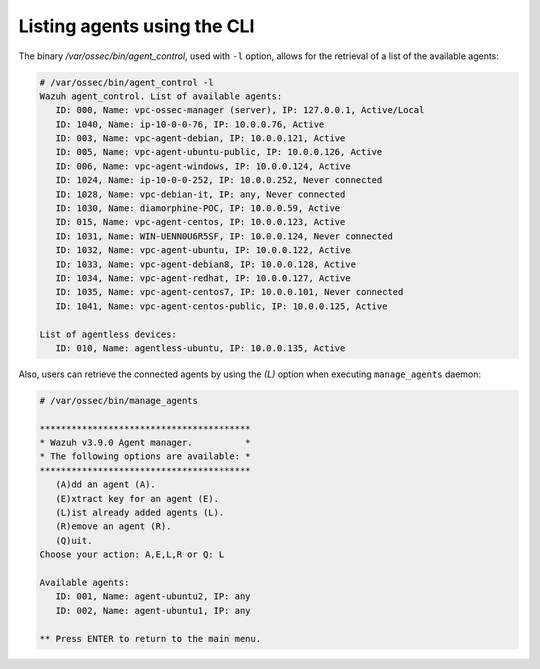 .. Copyright (C) 2018 Wazuh, Inc.

.. _command_line_listing:

Listing agents using the CLI
----------------------------

The binary */var/ossec/bin/agent_control*, used with ``-l`` option, allows for the retrieval of a list of the available agents:

.. code-block:: console

    # /var/ossec/bin/agent_control -l
    Wazuh agent_control. List of available agents:
       ID: 000, Name: vpc-ossec-manager (server), IP: 127.0.0.1, Active/Local
       ID: 1040, Name: ip-10-0-0-76, IP: 10.0.0.76, Active
       ID: 003, Name: vpc-agent-debian, IP: 10.0.0.121, Active
       ID: 005, Name: vpc-agent-ubuntu-public, IP: 10.0.0.126, Active
       ID: 006, Name: vpc-agent-windows, IP: 10.0.0.124, Active
       ID: 1024, Name: ip-10-0-0-252, IP: 10.0.0.252, Never connected
       ID: 1028, Name: vpc-debian-it, IP: any, Never connected
       ID: 1030, Name: diamorphine-POC, IP: 10.0.0.59, Active
       ID: 015, Name: vpc-agent-centos, IP: 10.0.0.123, Active
       ID: 1031, Name: WIN-UENN0U6R5SF, IP: 10.0.0.124, Never connected
       ID: 1032, Name: vpc-agent-ubuntu, IP: 10.0.0.122, Active
       ID: 1033, Name: vpc-agent-debian8, IP: 10.0.0.128, Active
       ID: 1034, Name: vpc-agent-redhat, IP: 10.0.0.127, Active
       ID: 1035, Name: vpc-agent-centos7, IP: 10.0.0.101, Never connected
       ID: 1041, Name: vpc-agent-centos-public, IP: 10.0.0.125, Active

    List of agentless devices:
       ID: 010, Name: agentless-ubuntu, IP: 10.0.0.135, Active

Also, users can retrieve the connected agents by using the `(L)` option when executing ``manage_agents`` daemon:

.. code-block:: bash

   # /var/ossec/bin/manage_agents

   ****************************************
   * Wazuh v3.9.0 Agent manager.          *
   * The following options are available: *
   ****************************************
      (A)dd an agent (A).
      (E)xtract key for an agent (E).
      (L)ist already added agents (L).
      (R)emove an agent (R).
      (Q)uit.
   Choose your action: A,E,L,R or Q: L

   Available agents: 
      ID: 001, Name: agent-ubuntu2, IP: any
      ID: 002, Name: agent-ubuntu1, IP: any

   ** Press ENTER to return to the main menu.





